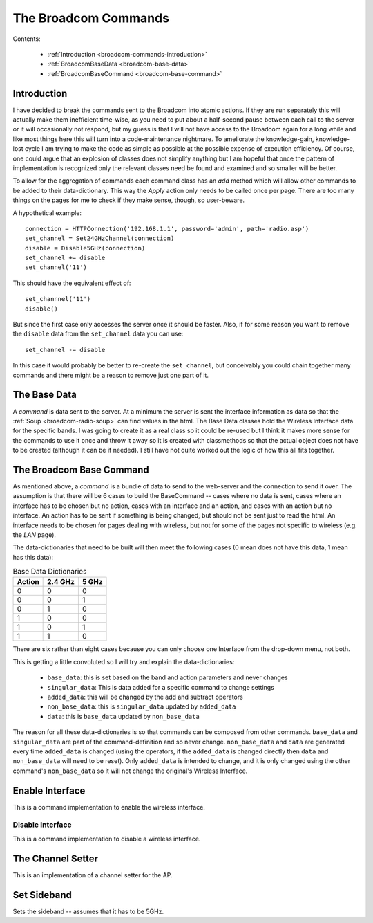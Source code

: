 The Broadcom Commands
=====================

.. currentmodule: apcommand.accesspoints.broadcom.broadcom_commands

Contents:

   * :ref:`Introduction <broadcom-commands-introduction>`
   * :ref:`BroadcomBaseData <broadcom-base-data>`

   * :ref:`BroadcomBaseCommand <broadcom-base-command>`


.. _broadcom-commands-introduction:
Introduction
------------

I have decided to break the commands sent to the Broadcom into atomic actions. If they are run separately this will actually make them inefficient time-wise, as you need to put about a half-second pause between each call to the server or it will occasionally not respond, but my guess is that I will not have access to the Broadcom again for a long while and like most things here this will turn into a code-maintenance nightmare. To ameliorate the knowledge-gain, knowledge-lost cycle  I am trying to make the code as simple as possible at the possible expense of execution efficiency. Of course, one could argue that an explosion of classes does not simplify anything but I am hopeful that once the pattern of implementation is recognized only the relevant classes need be found and examined and so smaller will be better.

To allow for the aggregation of commands each command class has an `add` method which will allow other commands to be added to their data-dictionary. This way the `Apply` action only needs to be called once per page. There are too many things on the pages for me to check if they make sense, though, so user-beware.

A hypothetical example::

   connection = HTTPConnection('192.168.1.1', password='admin', path='radio.asp')
   set_channel = Set24GHzChannel(connection)
   disable = Disable5GHz(connection)
   set_channel += disable
   set_channel('11')

This should have the equivalent effect of::

    set_channnel('11')
    disable()

But since the first case only accesses the server once it should be faster. Also, if for some reason you want to remove the ``disable`` data from the ``set_channel`` data you can use::

    set_channel -= disable

In this case it would probably be better to re-create the ``set_channel``, but conceivably you could chain together many commands and there might be a reason to remove just one part of it.

.. _broadcom-base-data:
The Base Data
-------------

A *command* is data sent to the server. At a minimum the server is sent the interface information as data so that the :ref:`Soup <broadcom-radio-soup>` can find values in the html. The Base Data classes hold the Wireless Interface data for the specific bands. I was going to create it as a real class so it could be re-used but I think it makes more sense for the commands to use it once and throw it away so it is created with classmethods so that the actual object does not have to be created (although it can be if needed). I still have not quite worked out the logic of how this all fits together.

.. uml::

   BroadcomBaseData -|> BaseClass

.. autosummary::
   :toctree: api

   BroadcomBaseData
   BroadcomBaseData.base_data
   BroadcomBaseData.base_24_ghz_data
   BroadcomBaseData.base_5_ghz_data




.. _broadcom-base-command:
The Broadcom Base Command
-------------------------

As mentioned above, a `command` is a bundle of data to send to the web-server and the connection to send it over. The assumption is that there will be 6 cases to build the BaseCommand -- cases where no data is sent, cases where an interface has to be chosen but no action, cases with an interface and an action, and cases with an action but no interface. An action has to be sent if something is being changed, but should not be sent just to read the html. An interface needs to be chosen for pages dealing with wireless, but not for some of the pages not specific to wireless (e.g. the `LAN` page).

The data-dictionaries that need to be built will then meet the following cases (0 mean does not have this data, 1 mean has this data):

.. csv-table:: Base Data Dictionaries
   :header: Action,2.4 GHz,5 GHz

   0,0,0
   0,0,1
   0,1,0
   1,0,0
   1,0,1
   1,1,0

There are six rather than eight cases because you can only choose one Interface from the drop-down menu, not both.   

.. uml::

   BroadcomBaseCommand -|> BaseClass
   BroadcomBaseCommand o- HTTPConnection

.. autosummary::
   :toctree: api

   BroadcomBaseCommand
   BroadcomBaseData.base_data
   BroadcomBaseData.singular_data
   BroadcomBaseData.added_data
   BroadcomBaseData.non_base_data
   BroadcomBaseData.data
   BroadcomBaseData.__add__
   BroadcomBaseData.__sub__

This is getting a little convoluted so I will try and explain the data-dictionaries:

   * ``base_data``: this is set based on the band and action parameters and never changes
   * ``singular_data``: This is data added for a specific command to change settings
   * ``added_data``: this will be changed by the add and subtract operators
   * ``non_base_data``: this is ``singular_data`` updated by ``added_data``
   * ``data``: this is ``base_data`` updated by ``non_base_data``

The reason for all these data-dictionaries is so that commands can be composed from other commands. ``base_data`` and ``singular_data`` are part of the command-definition and so never change. ``non_base_data`` and ``data`` are generated every time ``added_data`` is changed (using the operators, if the ``added_data`` is changed directly then ``data`` and ``non_base_data`` will need to be reset). Only ``added_data`` is intended to change, and it is only changed using the other command's ``non_base_data`` so it will not change the original's Wireless Interface.




Enable Interface
----------------

This is a command implementation to enable the wireless interface.

.. uml::

   EnableInterface -|> BroadcomBaseCommand

.. autosummary::
   :toctree: api

   EnableInterface
   EnableInterface.__call__
   EnableInterface.singular_data
   EnableInterface.enable_5_data
   EnableInterface.enable_24_data



Disable Interface
~~~~~~~~~~~~~~~~~

This is a command implementation to disable a wireless interface.

.. uml::

   DisableInterface -|> BroadcomBaseCommand

.. autosummary::
   :toctree: api

   DisableInterface
   DisableInterface.__call__
   DisableInterface.singular_data
   DisableInterface.enable_5_data
   DisableInterface.enable_24_data



The Channel Setter
------------------

This is an implementation of a channel setter for the AP.

.. uml::

   SetChannel -|> BroadcomBaseCommand

.. autosummary::
   :toctree: api

   SetChannel



Set Sideband
------------

Sets the sideband -- assumes that it has to be 5GHz.

.. uml::

   SetSideband -|> BroadcomBaseCommand

.. autosummary::
   :toctree: api

   SetSideband




